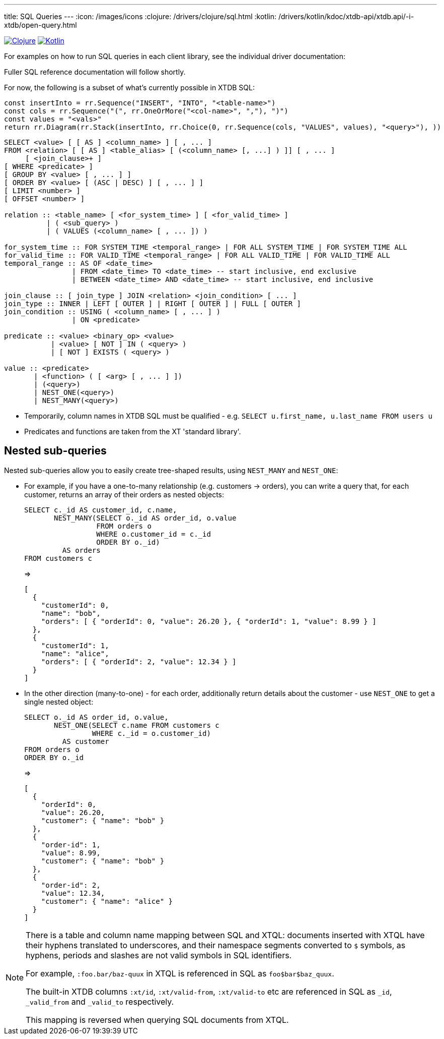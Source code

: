 ---
title: SQL Queries
---
:icon: /images/icons
:clojure: /drivers/clojure/sql.html
:kotlin: /drivers/kotlin/kdoc/xtdb-api/xtdb.api/-i-xtdb/open-query.html

[.lang-icons.right]
image:{icon}/clojure.svg[Clojure,link={clojure}]
image:{icon}/kotlin.svg[Kotlin,link={kotlin}]

For examples on how to run SQL queries in each client library, see the individual driver documentation:

Fuller SQL reference documentation will follow shortly.

For now, the following is a subset of what's currently possible in XTDB SQL:

[railroad]
----
const insertInto = rr.Sequence("INSERT", "INTO", "<table-name>")
const cols = rr.Sequence("(", rr.OneOrMore("<col-name>", ","), ")")
const values = "<vals>"
return rr.Diagram(rr.Stack(insertInto, rr.Choice(0, rr.Sequence(cols, "VALUES", values), "<query>"), ))
----

[source,sql]
----
SELECT <value> [ [ AS ] <column_name> ] [ , ... ]
FROM <relation> [ [ AS ] <table_alias> [ (<column_name> [, ...] ) ]] [ , ... ]
     [ <join_clause>+ ]
[ WHERE <predicate> ]
[ GROUP BY <value> [ , ... ] ]
[ ORDER BY <value> [ (ASC | DESC) ] [ , ... ] ]
[ LIMIT <number> ]
[ OFFSET <number> ]

relation :: <table_name> [ <for_system_time> ] [ <for_valid_time> ]
          | ( <sub_query> )
          | ( VALUES (<column_name> [ , ... ]) )

for_system_time :: FOR SYSTEM_TIME <temporal_range> | FOR ALL SYSTEM_TIME | FOR SYSTEM_TIME ALL
for_valid_time :: FOR VALID_TIME <temporal_range> | FOR ALL VALID_TIME | FOR VALID_TIME ALL
temporal_range :: AS OF <date_time>
                | FROM <date_time> TO <date_time> -- start inclusive, end exclusive
                | BETWEEN <date_time> AND <date_time> -- start inclusive, end inclusive

join_clause :: [ join_type ] JOIN <relation> <join_condition> [ ... ]
join_type :: INNER | LEFT [ OUTER ] | RIGHT [ OUTER ] | FULL [ OUTER ]
join_condition :: USING ( <column_name> [ , ... ] )
                | ON <predicate>

predicate :: <value> <binary_op> <value>
           | <value> [ NOT ] IN ( <query> )
           | [ NOT ] EXISTS ( <query> )

value :: <predicate>
       | <function> ( [ <arg> [ , ... ] ])
       | (<query>)
       | NEST_ONE(<query>)
       | NEST_MANY(<query>)
----

* Temporarily, column names in XTDB SQL must be qualified - e.g. `SELECT u.first_name, u.last_name FROM users u`
* Predicates and functions are taken from the XT 'standard library'.

== Nested sub-queries

Nested sub-queries allow you to easily create tree-shaped results, using `NEST_MANY` and `NEST_ONE`:

* For example, if you have a one-to-many relationship (e.g. customers -> orders), you can write a query that, for each customer, returns an array of their orders as nested objects:
+
--
[source,sql]
----
SELECT c._id AS customer_id, c.name,
       NEST_MANY(SELECT o._id AS order_id, o.value
                 FROM orders o
                 WHERE o.customer_id = c._id
                 ORDER BY o._id)
         AS orders
FROM customers c
----

=>

[source,json]
----
[
  {
    "customerId": 0,
    "name": "bob",
    "orders": [ { "orderId": 0, "value": 26.20 }, { "orderId": 1, "value": 8.99 } ]
  },
  {
    "customerId": 1,
    "name": "alice",
    "orders": [ { "orderId": 2, "value": 12.34 } ]
  }
]
----
--
* In the other direction (many-to-one) - for each order, additionally return details about the customer - use `NEST_ONE` to get a single nested object:
+
--
[source,sql]
----
SELECT o._id AS order_id, o.value,
       NEST_ONE(SELECT c.name FROM customers c
                WHERE c._id = o.customer_id)
         AS customer
FROM orders o
ORDER BY o._id
----

=>

[source,json]
----
[
  {
    "orderId": 0,
    "value": 26.20,
    "customer": { "name": "bob" }
  },
  {
    "order-id": 1,
    "value": 8.99,
    "customer": { "name": "bob" }
  },
  {
    "order-id": 2,
    "value": 12.34,
    "customer": { "name": "alice" }
  }
]
----
--


[NOTE]
====
There is a table and column name mapping between SQL and XTQL: documents inserted with XTQL have their hyphens translated to underscores, and their namespace segments converted to `$` symbols, as hyphens, periods and slashes are not valid symbols in SQL identifiers.

For example, `:foo.bar/baz-quux` in XTQL is referenced in SQL as `foo$bar$baz_quux`.

The built-in XTDB columns `:xt/id`, `:xt/valid-from`, `:xt/valid-to` etc are referenced in SQL as `_id`, `_valid_from` and `_valid_to` respectively.

This mapping is reversed when querying SQL documents from XTQL.
====

